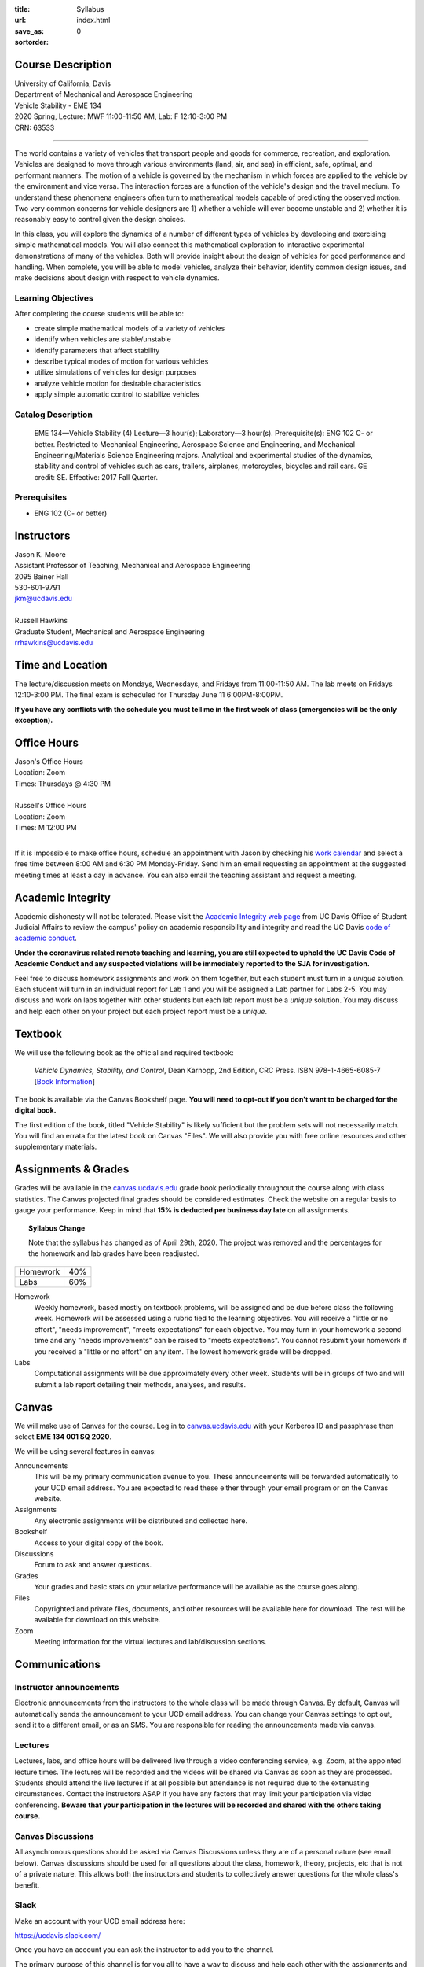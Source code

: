 :title: Syllabus
:url:
:save_as: index.html
:sortorder: 0

Course Description
==================

| University of California, Davis
| Department of Mechanical and Aerospace Engineering
| Vehicle Stability - EME 134
| 2020 Spring, Lecture: MWF 11:00-11:50 AM, Lab: F 12:10-3:00 PM
| CRN: 63533

------------------

The world contains a variety of vehicles that transport people and goods for
commerce, recreation, and exploration. Vehicles are designed to move through
various environments (land, air, and sea) in efficient, safe, optimal, and
performant manners. The motion of a vehicle is governed by the mechanism in
which forces are applied to the vehicle by the environment and vice versa. The
interaction forces are a function of the vehicle's design and the travel
medium. To understand these phenomena engineers often turn to mathematical
models capable of predicting the observed motion. Two very common concerns for
vehicle designers are 1) whether a vehicle will ever become unstable and 2)
whether it is reasonably easy to control given the design choices.

In this class, you will explore the dynamics of a number of different types of
vehicles by developing and exercising simple mathematical models. You will also
connect this mathematical exploration to interactive experimental
demonstrations of many of the vehicles. Both will provide insight about the
design of vehicles for good performance and handling. When complete, you will
be able to model vehicles, analyze their behavior, identify common design
issues, and make decisions about design with respect to vehicle dynamics.

Learning Objectives
-------------------

After completing the course students will be able to:

- create simple mathematical models of a variety of vehicles
- identify when vehicles are stable/unstable
- identify parameters that affect stability
- describe typical modes of motion for various vehicles
- utilize simulations of vehicles for design purposes
- analyze vehicle motion for desirable characteristics
- apply simple automatic control to stabilize vehicles

Catalog Description
-------------------

   EME 134—Vehicle Stability (4)
   Lecture—3 hour(s); Laboratory—3 hour(s). Prerequisite(s): ENG 102 C- or
   better. Restricted to Mechanical Engineering, Aerospace Science and
   Engineering, and Mechanical Engineering/Materials Science Engineering
   majors. Analytical and experimental studies of the dynamics, stability and
   control of vehicles such as cars, trailers, airplanes, motorcycles, bicycles
   and rail cars. GE credit: SE. Effective: 2017 Fall Quarter.

Prerequisites
-------------

- ENG 102 (C- or better)

Instructors
===========

| Jason K. Moore
| Assistant Professor of Teaching, Mechanical and Aerospace Engineering
| 2095 Bainer Hall
| 530-601-9791
| jkm@ucdavis.edu
|
| Russell Hawkins
| Graduate Student, Mechanical and Aerospace Engineering
| rrhawkins@ucdavis.edu

Time and Location
=================

The lecture/discussion meets on Mondays, Wednesdays, and Fridays from
11:00-11:50 AM. The lab meets on Fridays 12:10-3:00 PM. The final exam is
scheduled for Thursday June 11 6:00PM-8:00PM.

**If you have any conflicts with the schedule you must tell me in the first
week of class (emergencies will be the only exception).**

Office Hours
============

| Jason's Office Hours
| Location: Zoom
| Times: Thursdays @ 4:30 PM
|
| Russell's Office Hours
| Location: Zoom
| Times: M 12:00 PM
|

If it is impossible to make office hours, schedule an appointment with Jason by
checking his `work calendar`_ and select a free time between 8:00 AM and 6:30
PM Monday-Friday. Send him an email requesting an appointment at the suggested
meeting times at least a day in advance. You can also email the teaching
assistant and request a meeting.

.. _work calendar: http://www.moorepants.info/work-calendar.html

Academic Integrity
==================

Academic dishonesty will not be tolerated. Please visit the `Academic Integrity
web page <http://sja.ucdavis.edu/academic-integrity.html>`_ from UC Davis
Office of Student Judicial Affairs to review the campus' policy on academic
responsibility and integrity and read the UC Davis `code of academic conduct
<http://sja.ucdavis.edu/cac.html>`_.

**Under the coronavirus related remote teaching and learning, you are still
expected to uphold the UC Davis Code of Academic Conduct and any suspected
violations will be immediately reported to the SJA for investigation.**

Feel free to discuss homework assignments and work on them together, but each
student must turn in a *unique* solution. Each student will turn in an
individual report for Lab 1 and you will be assigned a Lab partner for Labs
2-5. You may discuss and work on labs together with other students but each lab
report must be a *unique* solution. You may discuss and help each other on your
project but each project report must be a *unique*.

Textbook
========

We will use the following book as the official and required textbook:

   *Vehicle Dynamics, Stability, and Control*, Dean Karnopp, 2nd Edition, CRC Press.
   ISBN 978-1-4665-6085-7 [`Book Information`_]

The book is available via the Canvas Bookshelf page. **You will need to opt-out
if you don't want to be charged for the digital book.**

The first edition of the book, titled "Vehicle Stability" is likely sufficient
but the problem sets will not necessarily match. You will find an errata for
the latest book on Canvas "Files". We will also provide you with free online
resources and other supplementary materials.

.. _Book Information: https://www.crcpress.com/Vehicle-Dynamics-Stability-and-Control-Second-Edition/Karnopp/p/book/9781466560857

Assignments & Grades
====================

Grades will be available in the canvas.ucdavis.edu_ grade book periodically
throughout the course along with class statistics. The Canvas projected final
grades should be considered estimates. Check the website on a regular basis to
gauge your performance. Keep in mind that **15% is deducted per business day
late** on all assignments.

.. topic:: Syllabus Change
   :class: alert alert-warning

   Note that the syllabus has changed as of April 29th, 2020. The project was
   removed and the percentages for the homework and lab grades have been
   readjusted.

.. class:: table table-striped table-bordered

==================== =====
Homework             40%
Labs                 60%
==================== =====

.. _canvas.ucdavis.edu: http://canvas.ucdavis.edu

Homework
   Weekly homework, based mostly on textbook problems, will be assigned and be
   due before class the following week. Homework will be assessed using a
   rubric tied to the learning objectives. You will receive a "little or no
   effort", "needs improvement", "meets expectations" for each objective. You
   may turn in your homework a second time and any "needs improvements" can be
   raised to "meets expectations". You cannot resubmit your homework if you
   received a "little or no effort" on any item. The lowest homework grade will
   be dropped.
Labs
   Computational assignments will be due approximately every other week.
   Students will be in groups of two and will submit a lab report detailing
   their methods, analyses, and results.

Canvas
======

We will make use of Canvas for the course. Log in to canvas.ucdavis.edu_ with
your Kerberos ID and passphrase then select **EME 134 001 SQ 2020**.

We will be using several features in canvas:

Announcements
   This will be my primary communication avenue to you. These announcements
   will be forwarded automatically to your UCD email address. You are expected
   to read these either through your email program or on the Canvas website.
Assignments
   Any electronic assignments will be distributed and collected here.
Bookshelf
   Access to your digital copy of the book.
Discussions
   Forum to ask and answer questions.
Grades
   Your grades and basic stats on your relative performance will be available
   as the course goes along.
Files
   Copyrighted and private files, documents, and other resources will be
   available here for download. The rest will be available for download on this
   website.
Zoom
   Meeting information for the virtual lectures and lab/discussion sections.

Communications
==============

Instructor announcements
------------------------

Electronic announcements from the instructors to the whole class will be made
through Canvas. By default, Canvas will automatically sends the announcement to
your UCD email address. You can change your Canvas settings to opt out, send it
to a different email, or as an SMS. You are responsible for reading the
announcements made via canvas.

Lectures
--------

Lectures, labs, and office hours will be delivered live through a video
conferencing service, e.g. Zoom, at the appointed lecture times. The lectures
will be recorded and the videos will be shared via Canvas as soon as they are
processed. Students should attend the live lectures if at all possible but
attendance is not required due to the extenuating circumstances. Contact the
instructors ASAP if you have any factors that may limit your participation via
video conferencing. **Beware that your participation in the lectures will be
recorded and shared with the others taking course.**

Canvas Discussions
------------------

All asynchronous questions should be asked via Canvas Discussions unless they
are of a personal nature (see email below). Canvas discussions should be used
for all questions about the class, homework, theory, projects, etc that is not
of a private nature. This allows both the instructors and students to
collectively answer questions for the whole class's benefit.

Slack
-----

Make an account with your UCD email address here:

https://ucdavis.slack.com/

Once you have an account you can ask the instructor to add you to the channel.

The primary purpose of this channel is for you all to have a way to discuss and
help each other with the assignments and to have a way to communicate with your
class mates on matter regarding the course. The UCD Principles of Community and
Code of Academic Conduct apply for the communication in the Slack channel.

Email
-----

Personal electronic correspondence to the instructors should be made by email.

Accomodation
============

The primary instructor should be informed of any learning accommodations at
least 1 full week before the desired accommodation is needed. I expect students
to contact me to discuss any special arrangements with 1 week time to make and
agree on the arrangements.

Student Campus Resources
========================

This is a helpful page for students' frequently asked questions:

https://ebeler.faculty.ucdavis.edu/resources/faq-student-resources/
